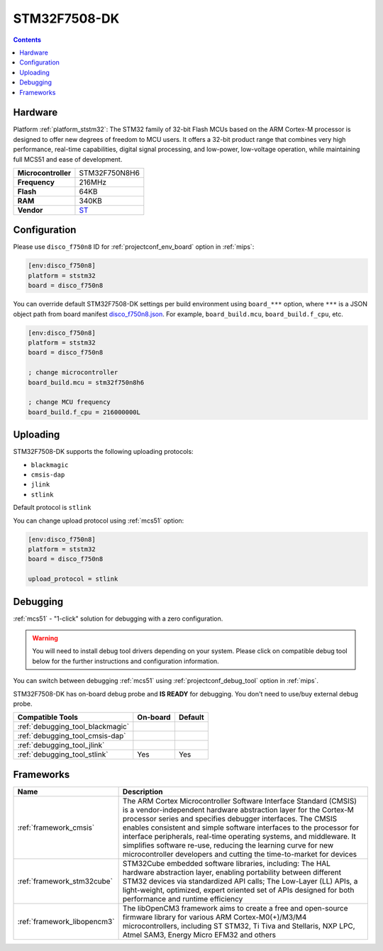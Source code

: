 
.. _board_ststm32_disco_f750n8:

STM32F7508-DK
=============

.. contents::

Hardware
--------

Platform :ref:`platform_ststm32`: The STM32 family of 32-bit Flash MCUs based on the ARM Cortex-M processor is designed to offer new degrees of freedom to MCU users. It offers a 32-bit product range that combines very high performance, real-time capabilities, digital signal processing, and low-power, low-voltage operation, while maintaining full MCS51 and ease of development.

.. list-table::

  * - **Microcontroller**
    - STM32F750N8H6
  * - **Frequency**
    - 216MHz
  * - **Flash**
    - 64KB
  * - **RAM**
    - 340KB
  * - **Vendor**
    - `ST <https://www.st.com/content/st_com/en/products/evaluation-tools/product-evaluation-tools/mcu-mpu-eval-tools/stm32-mcu-mpu-eval-tools/stm32-discovery-kits/stm32f7508-dk.html?utm_source=platformio.org&utm_medium=docs>`__


Configuration
-------------

Please use ``disco_f750n8`` ID for :ref:`projectconf_env_board` option in :ref:`mips`:

.. code-block:: ini

  [env:disco_f750n8]
  platform = ststm32
  board = disco_f750n8

You can override default STM32F7508-DK settings per build environment using
``board_***`` option, where ``***`` is a JSON object path from
board manifest `disco_f750n8.json <https://github.com/platformio/platform-ststm32/blob/master/boards/disco_f750n8.json>`_. For example,
``board_build.mcu``, ``board_build.f_cpu``, etc.

.. code-block:: ini

  [env:disco_f750n8]
  platform = ststm32
  board = disco_f750n8

  ; change microcontroller
  board_build.mcu = stm32f750n8h6

  ; change MCU frequency
  board_build.f_cpu = 216000000L


Uploading
---------
STM32F7508-DK supports the following uploading protocols:

* ``blackmagic``
* ``cmsis-dap``
* ``jlink``
* ``stlink``

Default protocol is ``stlink``

You can change upload protocol using :ref:`mcs51` option:

.. code-block:: ini

  [env:disco_f750n8]
  platform = ststm32
  board = disco_f750n8

  upload_protocol = stlink

Debugging
---------

:ref:`mcs51` - "1-click" solution for debugging with a zero configuration.

.. warning::
    You will need to install debug tool drivers depending on your system.
    Please click on compatible debug tool below for the further
    instructions and configuration information.

You can switch between debugging :ref:`mcs51` using
:ref:`projectconf_debug_tool` option in :ref:`mips`.

STM32F7508-DK has on-board debug probe and **IS READY** for debugging. You don't need to use/buy external debug probe.

.. list-table::
  :header-rows:  1

  * - Compatible Tools
    - On-board
    - Default
  * - :ref:`debugging_tool_blackmagic`
    -
    -
  * - :ref:`debugging_tool_cmsis-dap`
    -
    -
  * - :ref:`debugging_tool_jlink`
    -
    -
  * - :ref:`debugging_tool_stlink`
    - Yes
    - Yes

Frameworks
----------
.. list-table::
    :header-rows:  1

    * - Name
      - Description

    * - :ref:`framework_cmsis`
      - The ARM Cortex Microcontroller Software Interface Standard (CMSIS) is a vendor-independent hardware abstraction layer for the Cortex-M processor series and specifies debugger interfaces. The CMSIS enables consistent and simple software interfaces to the processor for interface peripherals, real-time operating systems, and middleware. It simplifies software re-use, reducing the learning curve for new microcontroller developers and cutting the time-to-market for devices

    * - :ref:`framework_stm32cube`
      - STM32Cube embedded software libraries, including: The HAL hardware abstraction layer, enabling portability between different STM32 devices via standardized API calls; The Low-Layer (LL) APIs, a light-weight, optimized, expert oriented set of APIs designed for both performance and runtime efficiency

    * - :ref:`framework_libopencm3`
      - The libOpenCM3 framework aims to create a free and open-source firmware library for various ARM Cortex-M0(+)/M3/M4 microcontrollers, including ST STM32, Ti Tiva and Stellaris, NXP LPC, Atmel SAM3, Energy Micro EFM32 and others
